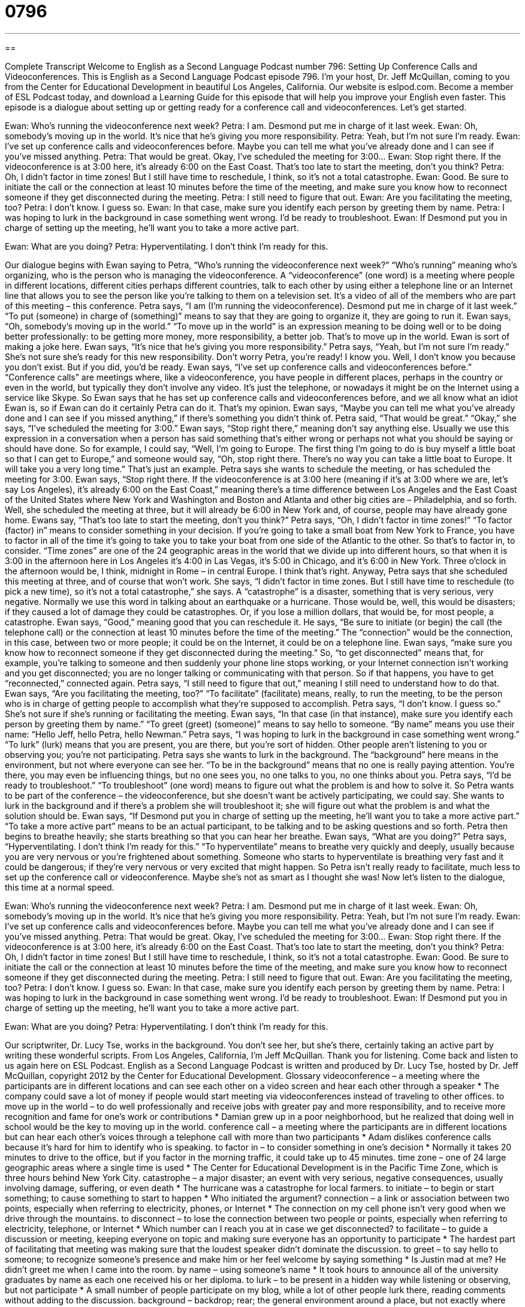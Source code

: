 = 0796
:toc: left
:toclevels: 3
:sectnums:
:stylesheet: ../../../myAdocCss.css

'''

== 

Complete Transcript
Welcome to English as a Second Language Podcast number 796: Setting Up Conference Calls and Videoconferences.
This is English as a Second Language Podcast episode 796. I’m your host, Dr. Jeff McQuillan, coming to you from the Center for Educational Development in beautiful Los Angeles, California.
Our website is eslpod.com. Become a member of ESL Podcast today, and download a Learning Guide for this episode that will help you improve your English even faster.
This episode is a dialogue about setting up or getting ready for a conference call and videoconferences. Let’s get started.
[start of dialogue]
Ewan: Who’s running the videoconference next week?
Petra: I am. Desmond put me in charge of it last week.
Ewan: Oh, somebody’s moving up in the world. It’s nice that he’s giving you more responsibility.
Petra: Yeah, but I’m not sure I’m ready.
Ewan: I’ve set up conference calls and videoconferences before. Maybe you can tell me what you’ve already done and I can see if you’ve missed anything.
Petra: That would be great. Okay, I’ve scheduled the meeting for 3:00…
Ewan: Stop right there. If the videoconference is at 3:00 here, it’s already 6:00 on the East Coast. That’s too late to start the meeting, don’t you think?
Petra: Oh, I didn’t factor in time zones! But I still have time to reschedule, I think, so it’s not a total catastrophe.
Ewan: Good. Be sure to initiate the call or the connection at least 10 minutes before the time of the meeting, and make sure you know how to reconnect someone if they get disconnected during the meeting.
Petra: I still need to figure that out.
Ewan: Are you facilitating the meeting, too?
Petra: I don’t know. I guess so.
Ewan: In that case, make sure you identify each person by greeting them by name.
Petra: I was hoping to lurk in the background in case something went wrong. I’d be ready to troubleshoot.
Ewan: If Desmond put you in charge of setting up the meeting, he’ll want you to take a more active part.
[Petra breathing heavily]
Ewan: What are you doing?
Petra: Hyperventilating. I don’t think I’m ready for this.
[end of dialogue]
Our dialogue begins with Ewan saying to Petra, “Who’s running the videoconference next week?” “Who’s running” meaning who’s organizing, who is the person who is managing the videoconference. A “videoconference” (one word) is a meeting where people in different locations, different cities perhaps different countries, talk to each other by using either a telephone line or an Internet line that allows you to see the person like you’re talking to them on a television set. It’s a video of all of the members who are part of this meeting – this conference. Petra says, “I am (I’m running the videoconference). Desmond put me in charge of it last week.” “To put (someone) in charge of (something)” means to say that they are going to organize it, they are going to run it.
Ewan says, “Oh, somebody’s moving up in the world.” “To move up in the world” is an expression meaning to be doing well or to be doing better professionally: to be getting more money, more responsibility, a better job. That’s to move up in the world. Ewan is sort of making a joke here. Ewan says, “It’s nice that he’s giving you more responsibility.” Petra says, “Yeah, but I’m not sure I’m ready.” She’s not sure she’s ready for this new responsibility. Don’t worry Petra, you’re ready! I know you. Well, I don’t know you because you don’t exist. But if you did, you’d be ready.
Ewan says, “I’ve set up conference calls and videoconferences before.” “Conference calls” are meetings where, like a videoconference, you have people in different places, perhaps in the country or even in the world, but typically they don’t involve any video. It’s just the telephone, or nowadays it might be on the Internet using a service like Skype. So Ewan says that he has set up conference calls and videoconferences before, and we all know what an idiot Ewan is, so if Ewan can do it certainly Petra can do it. That’s my opinion. Ewan says, “Maybe you can tell me what you’ve already done and I can see if you missed anything,” if there’s something you didn’t think of.
Petra said, “That would be great.” “Okay,” she says, “I’ve scheduled the meeting for 3:00.” Ewan says, “Stop right there,” meaning don’t say anything else. Usually we use this expression in a conversation when a person has said something that’s either wrong or perhaps not what you should be saying or should have done. So for example, I could say, “Well, I’m going to Europe. The first thing I’m going to do is buy myself a little boat so that I can get to Europe,” and someone would say, “Oh, stop right there. There’s no way you can take a little boat to Europe. It will take you a very long time.” That’s just an example.
Petra says she wants to schedule the meeting, or has scheduled the meeting for 3:00. Ewan says, “Stop right there. If the videoconference is at 3:00 here (meaning if it’s at 3:00 where we are, let’s say Los Angeles), it’s already 6:00 on the East Coast,” meaning there’s a time difference between Los Angeles and the East Coast of the United States where New York and Washington and Boston and Atlanta and other big cities are – Philadelphia, and so forth. Well, she scheduled the meeting at three, but it will already be 6:00 in New York and, of course, people may have already gone home.
Ewans say, “That’s too late to start the meeting, don’t you think?” Petra says, “Oh, I didn’t factor in time zones!” “To factor (factor) in” means to consider something in your decision. If you’re going to take a small boat from New York to France, you have to factor in all of the time it’s going to take you to take your boat from one side of the Atlantic to the other. So that’s to factor in, to consider. “Time zones” are one of the 24 geographic areas in the world that we divide up into different hours, so that when it is 3:00 in the afternoon here in Los Angeles it’s 4:00 in Las Vegas, it’s 5:00 in Chicago, and it’s 6:00 in New York. Three o’clock in the afternoon would be, I think, midnight in Rome – in central Europe. I think that’s right. Anyway, Petra says that she scheduled this meeting at three, and of course that won’t work. She says, “I didn’t factor in time zones. But I still have time to reschedule (to pick a new time), so it’s not a total catastrophe,” she says. A “catastrophe” is a disaster, something that is very serious, very negative. Normally we use this word in talking about an earthquake or a hurricane. Those would be, well, this would be disasters; if they caused a lot of damage they could be catastrophes. Or, if you lose a million dollars, that would be, for most people, a catastrophe.
Ewan says, “Good,” meaning good that you can reschedule it. He says, “Be sure to initiate (or begin) the call (the telephone call) or the connection at least 10 minutes before the time of the meeting.” The “connection” would be the connection, in this case, between two or more people; it could be on the Internet, it could be on a telephone line. Ewan says, “make sure you know how to reconnect someone if they get disconnected during the meeting.” So, “to get disconnected” means that, for example, you’re talking to someone and then suddenly your phone line stops working, or your Internet connection isn’t working and you get disconnected; you are no longer talking or communicating with that person. So if that happens, you have to get “reconnected,” connected again.
Petra says, “I still need to figure that out,” meaning I still need to understand how to do that. Ewan says, “Are you facilitating the meeting, too?” “To facilitate” (facilitate) means, really, to run the meeting, to be the person who is in charge of getting people to accomplish what they’re supposed to accomplish. Petra says, “I don’t know. I guess so.” She’s not sure if she’s running or facilitating the meeting. Ewan says, “In that case (in that instance), make sure you identify each person by greeting them by name.” “To greet (greet) (someone)” means to say hello to someone. “By name” means you use their name: “Hello Jeff, hello Petra, hello Newman.”
Petra says, “I was hoping to lurk in the background in case something went wrong.” “To lurk” (lurk) means that you are present, you are there, but you’re sort of hidden. Other people aren’t listening to you or observing you; you’re not participating. Petra says she wants to lurk in the background. The “background” here means in the environment, but not where everyone can see her. “To be in the background” means that no one is really paying attention. You’re there, you may even be influencing things, but no one sees you, no one talks to you, no one thinks about you. Petra says, “I’d be ready to troubleshoot.” “To troubleshoot” (one word) means to figure out what the problem is and how to solve it. So Petra wants to be part of the conference – the videoconference, but she doesn’t want be actively participating, we could say. She wants to lurk in the background and if there’s a problem she will troubleshoot it; she will figure out what the problem is and what the solution should be.
Ewan says, “If Desmond put you in charge of setting up the meeting, he’ll want you to take a more active part.” “To take a more active part” means to be an actual participant, to be talking and to be asking questions and so forth.
Petra then begins to breathe heavily; she starts breathing so that you can hear her breathe. Ewan says, “What are you doing?” Petra says, “Hyperventilating. I don’t think I’m ready for this.” “To hyperventilate” means to breathe very quickly and deeply, usually because you are very nervous or you’re frightened about something. Someone who starts to hyperventilate is breathing very fast and it could be dangerous; if they’re very nervous or very excited that might happen. So Petra isn’t really ready to facilitate, much less to set up the conference call or videoconference. Maybe she’s not as smart as I thought she was!
Now let’s listen to the dialogue, this time at a normal speed.
[start of dialogue]
Ewan: Who’s running the videoconference next week?
Petra: I am. Desmond put me in charge of it last week.
Ewan: Oh, somebody’s moving up in the world. It’s nice that he’s giving you more responsibility.
Petra: Yeah, but I’m not sure I’m ready.
Ewan: I’ve set up conference calls and videoconferences before. Maybe you can tell me what you’ve already done and I can see if you’ve missed anything.
Petra: That would be great. Okay, I’ve scheduled the meeting for 3:00…
Ewan: Stop right there. If the videoconference is at 3:00 here, it’s already 6:00 on the East Coast. That’s too late to start the meeting, don’t you think?
Petra: Oh, I didn’t factor in time zones! But I still have time to reschedule, I think, so it’s not a total catastrophe.
Ewan: Good. Be sure to initiate the call or the connection at least 10 minutes before the time of the meeting, and make sure you know how to reconnect someone if they get disconnected during the meeting.
Petra: I still need to figure that out.
Ewan: Are you facilitating the meeting, too?
Petra: I don’t know. I guess so.
Ewan: In that case, make sure you identify each person by greeting them by name.
Petra: I was hoping to lurk in the background in case something went wrong. I’d be ready to troubleshoot.
Ewan: If Desmond put you in charge of setting up the meeting, he’ll want you to take a more active part.
[Petra breathing heavily]
Ewan: What are you doing?
Petra: Hyperventilating. I don’t think I’m ready for this.
[end of dialogue]
Our scriptwriter, Dr. Lucy Tse, works in the background. You don’t see her, but she’s there, certainly taking an active part by writing these wonderful scripts.
From Los Angeles, California, I’m Jeff McQuillan. Thank you for listening. Come back and listen to us again here on ESL Podcast.
English as a Second Language Podcast is written and produced by Dr. Lucy Tse, hosted by Dr. Jeff McQuillan, copyright 2012 by the Center for Educational Development.
Glossary
videoconference – a meeting where the participants are in different locations and can see each other on a video screen and hear each other through a speaker
* The company could save a lot of money if people would start meeting via videoconferences instead of traveling to other offices.
to move up in the world – to do well professionally and receive jobs with greater pay and more responsibility, and to receive more recognition and fame for one’s work or contributions
* Damian grew up in a poor neighborhood, but he realized that doing well in school would be the key to moving up in the world.
conference call – a meeting where the participants are in different locations but can hear each other’s voices through a telephone call with more than two participants
* Adam dislikes conference calls because it’s hard for him to identify who is speaking.
to factor in – to consider something in one’s decision
* Normally it takes 20 minutes to drive to the office, but if you factor in the morning traffic, it could take up to 45 minutes.
time zone – one of 24 large geographic areas where a single time is used
* The Center for Educational Development is in the Pacific Time Zone, which is three hours behind New York City.
catastrophe – a major disaster; an event with very serious, negative consequences, usually involving damage, suffering, or even death
* The hurricane was a catastrophe for local farmers.
to initiate – to begin or start something; to cause something to start to happen
* Who initiated the argument?
connection – a link or association between two points, especially when referring to electricity, phones, or Internet
* The connection on my cell phone isn’t very good when we drive through the mountains.
to disconnect – to lose the connection between two people or points, especially when referring to electricity, telephone, or Internet
* Which number can I reach you at in case we get disconnected?
to facilitate – to guide a discussion or meeting, keeping everyone on topic and making sure everyone has an opportunity to participate
* The hardest part of facilitating that meeting was making sure that the loudest speaker didn’t dominate the discussion.
to greet – to say hello to someone; to recognize someone’s presence and make him or her feel welcome by saying something
* Is Justin mad at me? He didn’t greet me when I came into the room.
by name – using someone’s name
* It took hours to announce all of the university graduates by name as each one received his or her diploma.
to lurk – to be present in a hidden way while listening or observing, but not participate
* A small number of people participate on my blog, while a lot of other people lurk there, reading comments without adding to the discussion.
background – backdrop; rear; the general environment around a place, but not exactly where the action is; the part of something that nobody really pays attention to
* The speaker was distracted by all the movement in the background.
to troubleshoot – to identify problems and solve them
* Please try to use the software manual to troubleshoot before you call to request technical support.
to take a more active part – to become an active participant in something; to assume a more involved role in something
* Doctors want their patients to take a more active part in their healthcare by exercising and eating well.
to hyperventilate – to breathe very quickly and deeply, often because one is frightened or panicked
* When Sheila thought she saw a ghost, she began hyperventilating.
Comprehension Questions
1. What does Ewan mean when he says that Petra is “moving up in the world”?
a) She’s beginning to work with their international colleagues.
b) She’s beginning to learn how to use new technology.
c) She’s beginning to take on more responsibilities at work.
2. According to Ewan, what does Desmond want Petra to do?
a) He wants her to lead the meeting.
b) He wants her to find a new videoconferencing company.
c) He wants her to take notes during the meeting.
Answers at bottom.
What Else Does It Mean?
to factor in
The phrase “to factor in,” in this podcast, means to consider something in one’s decision: “Make sure you factor in the cost of living before accepting a job in another part of the country.” When talking about mathematics, the verb “to factor” means to divide a number into the smaller numbers that can be multiplied to produce that number: “If you factor 12, you get 2 x 2 x 3.” As a noun, a “factor” refers to the cause of something: “The high unemployment rate is a factor in the rising crime rate.” The phrase “a key factor” or “a decisive factor” refers to something that is very important: “The many local regulations were a key factor in their decision to open an office overseas.”
connection
In this podcast, the word “connection” means a link or association between two points, especially when referring to electricity, phones, or Internet: “We’ll need a better Internet connection to watch streaming videos online.” The word “connection” also refers to networking and one’s relationship with another person, especially for professional or business purposes: “Do you have any connections in the software development industry?” The phrase “to have/feel a connection” can refer to one’s interest in having a romantic relationship with a particular person: “The date was fun, but I just didn’t feel a connection with Tom.” Finally, when talking about transportation, a “connection” can refer to an arrangement to move from one bus, train, or plane to another bus, train or plane: “The plane left Seattle two hours late, so we missed our connection in Dallas.”
Culture Note
Advantages and Disadvantages of Videoconferencing
“Videophone calls” are designed to help individuals communicate over the phone with a video “link” (connection) so that they can see each other “in real time” (as something is happening, not recorded and then viewed later). “Videoconferencing” is designed to connect larger groups of individuals at multiple locations in a similar way. “Advances” (progress) in communication technologies have improved the video “resolution” (how detailed an image is) and “reliability” (ability to maintain a connection), so today videoconferencing is popular in business, education, medicine, and more.
Videoconferencing offers many advantages. First, it reduces expenses because people do not have to travel for meetings. Videoconferences provide many of the “benefits” (advantages) of a “face-to-face” (in-person; in the same room) meeting without the “hefty” (significant; expensive) “price tag” (cost).
Of course, videoconferencing isn’t “quite” (exactly) the same as a face-to-face meeting. One problem is the “perceived” (seeming; apparent) “lack” (not having something) of eye contact. In a face-to-face conversation, people look into each other’s eyes. In a videoconference, people are looking at the screen and not into the camera, so the viewer “has the impression” (believes) that the other participants are not making eye contact and are not listening. Some people are also “overly conscious” (worried) about their appearance on camera, and that can affect their level of comfort and their performance. Finally, there may be short delays in “transmission” (sending signals) that can make it seem as if the other participants are “hesitating” (waiting) before responding to someone’s comments. This can make the conversation feel “unnatural” (uncomfortable) and “stilted” (stiff).
Comprehension Answers
1 - c
2 - a